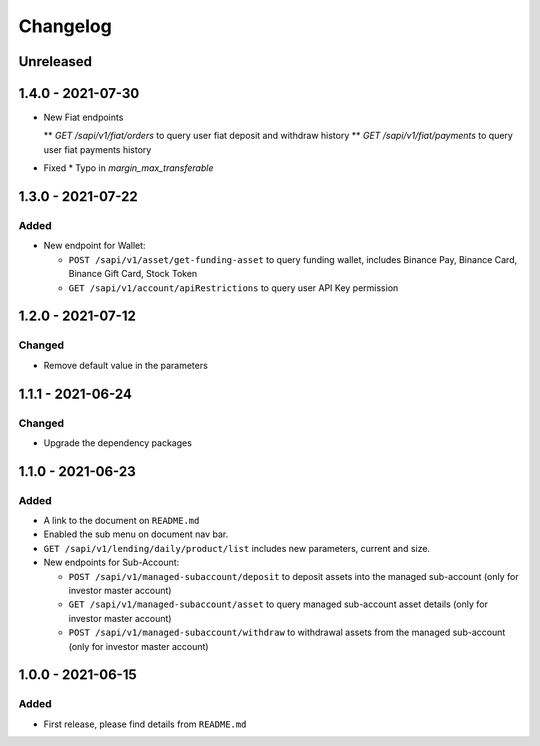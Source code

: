 
Changelog
=========

Unreleased
----------

1.4.0 - 2021-07-30
------------------
* New Fiat endpoints

  ** `GET /sapi/v1/fiat/orders` to query user fiat deposit and withdraw history 
  ** `GET /sapi/v1/fiat/payments` to query user fiat payments history 

* Fixed
  * Typo in `margin_max_transferable`

1.3.0 - 2021-07-22
------------------

Added
^^^^^

* New endpoint for Wallet:

  * ``POST /sapi/v1/asset/get-funding-asset`` to query funding wallet, includes Binance Pay, Binance Card, Binance Gift Card, Stock Token
  * ``GET /sapi/v1/account/apiRestrictions`` to query user API Key permission


1.2.0 - 2021-07-12
------------------

Changed
^^^^^^^

* Remove default value in the parameters


1.1.1 - 2021-06-24
------------------

Changed
^^^^^^^

* Upgrade the dependency packages


1.1.0 - 2021-06-23
------------------

Added
^^^^^

* A link to the document on ``README.md``
* Enabled the sub menu on document nav bar.
* ``GET /sapi/v1/lending/daily/product/list`` includes new parameters, current and size.
* New endpoints for Sub-Account:

  * ``POST /sapi/v1/managed-subaccount/deposit`` to deposit assets into the managed sub-account (only for investor master account)
  * ``GET /sapi/v1/managed-subaccount/asset`` to query managed sub-account asset details (only for investor master account)
  * ``POST /sapi/v1/managed-subaccount/withdraw`` to withdrawal assets from the managed sub-account (only for investor master account)


1.0.0 - 2021-06-15
------------------

Added
^^^^^

* First release, please find details from ``README.md``
